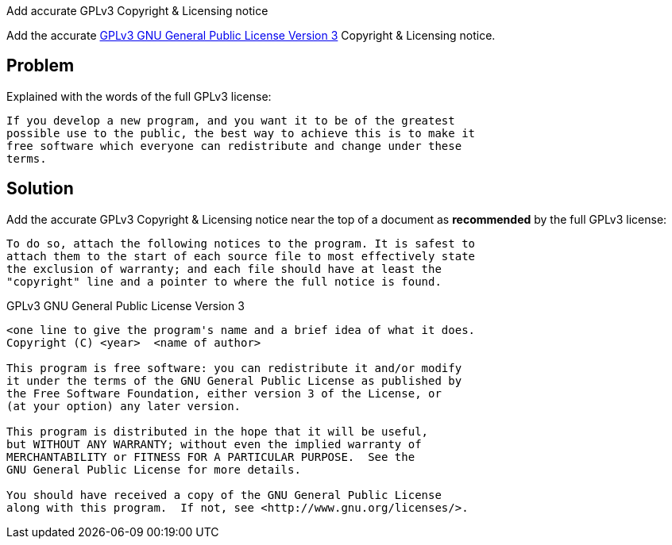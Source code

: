 Add accurate GPLv3 Copyright & Licensing notice

Add the accurate http://www.gnu.org/licenses/gpl-3.0.md[GPLv3 GNU
General Public License Version 3] Copyright & Licensing notice.

== Problem

Explained with the words of the full GPLv3 license:

  If you develop a new program, and you want it to be of the greatest
  possible use to the public, the best way to achieve this is to make it
  free software which everyone can redistribute and change under these
  terms.

== Solution

Add the accurate GPLv3 Copyright & Licensing notice near the top of a
document as *recommended* by the full GPLv3 license:

  To do so, attach the following notices to the program. It is safest to
  attach them to the start of each source file to most effectively state
  the exclusion of warranty; and each file should have at least the
  "copyright" line and a pointer to where the full notice is found.

.GPLv3 GNU General Public License Version 3
....
<one line to give the program's name and a brief idea of what it does.
Copyright (C) <year>  <name of author>

This program is free software: you can redistribute it and/or modify
it under the terms of the GNU General Public License as published by
the Free Software Foundation, either version 3 of the License, or
(at your option) any later version.

This program is distributed in the hope that it will be useful,
but WITHOUT ANY WARRANTY; without even the implied warranty of
MERCHANTABILITY or FITNESS FOR A PARTICULAR PURPOSE.  See the
GNU General Public License for more details.

You should have received a copy of the GNU General Public License
along with this program.  If not, see <http://www.gnu.org/licenses/>.
....
